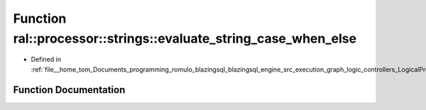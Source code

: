 .. _exhale_function_LogicalProject_8cpp_1a7fb707a934a4fa57400675a0727b0d5c:

Function ral::processor::strings::evaluate_string_case_when_else
================================================================

- Defined in :ref:`file__home_tom_Documents_programming_romulo_blazingsql_blazingsql_engine_src_execution_graph_logic_controllers_LogicalProject.cpp`


Function Documentation
----------------------


.. doxygenfunction:: ral::processor::strings::evaluate_string_case_when_else(const cudf::table_view&, const std::string&, const std::string&, const std::string&)
